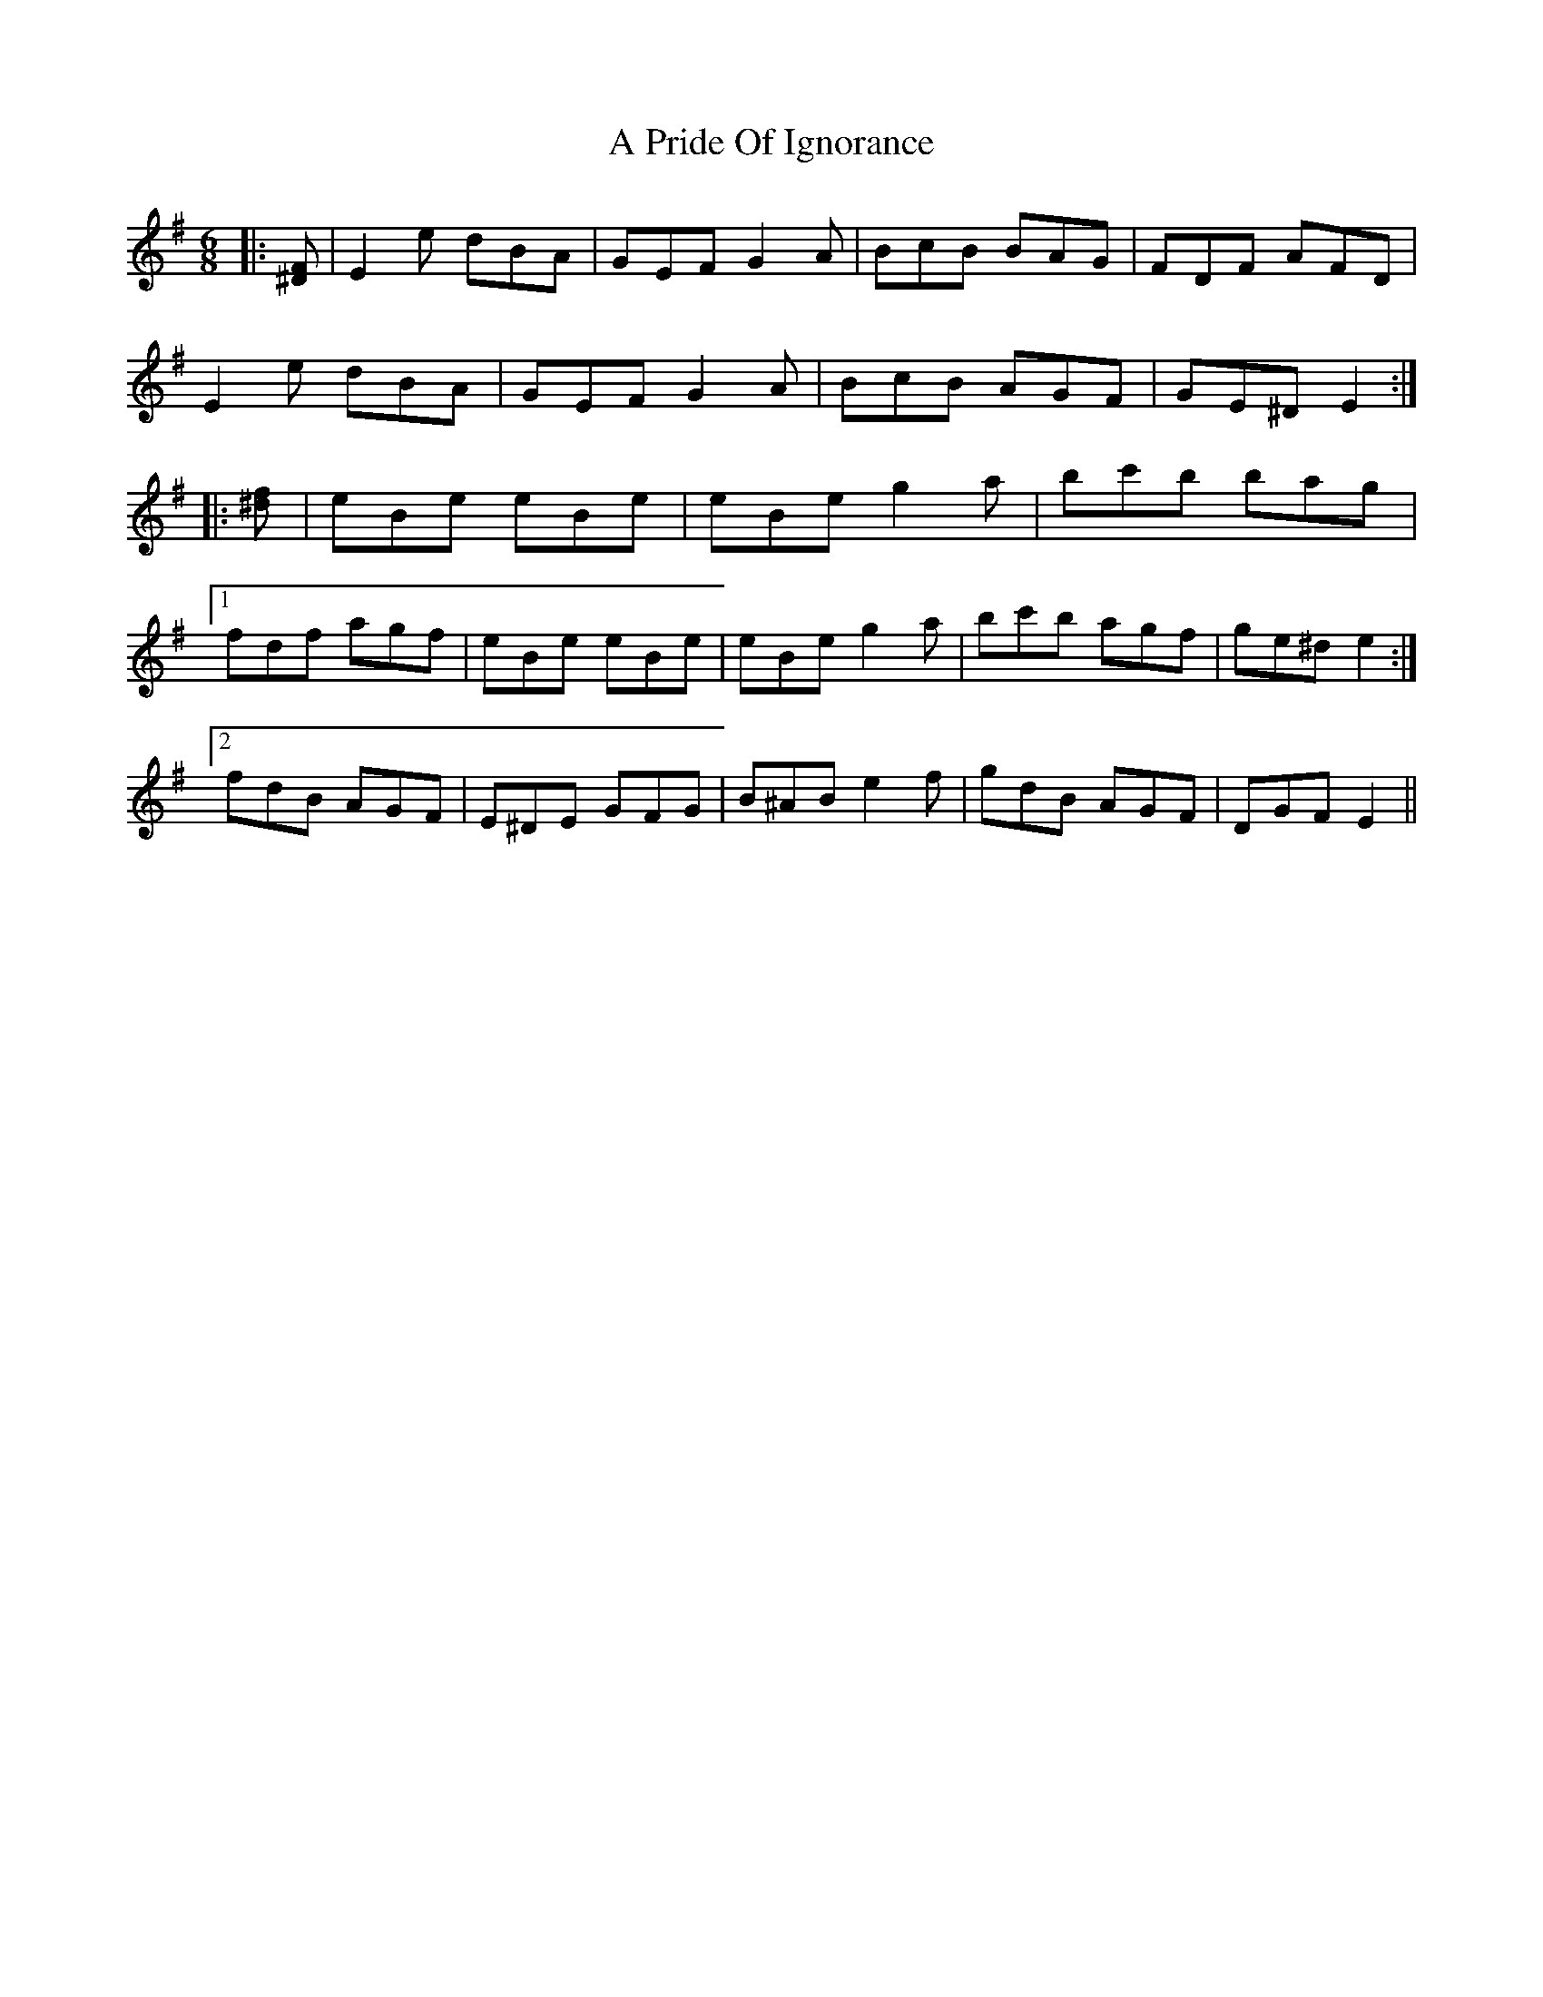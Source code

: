 X: 321
T: A Pride Of Ignorance
R: jig
M: 6/8
K: Eminor
|:[^DF]|E2 e dBA|GEF G2 A|BcB BAG|FDF AFD|
E2 e dBA|GEF G2 A|BcB AGF|GE^D E2:|
|:[^df]|eBe eBe|eBe g2 a|bc'b bag|
[1 fdf agf|eBe eBe|eBe g2 a|bc'b agf|ge^d e2:|
[2 fdB AGF|E^DE GFG|B^AB e2 f|gdB AGF|DGF E2||

